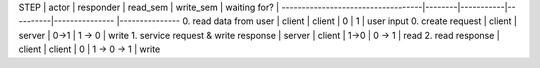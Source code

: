 
STEP                               | actor  | responder | read_sem | write_sem      | waiting for? | 
-----------------------------------|--------|-----------|----------|--------------- |---------------
0. read data from user                | client | client    |    0     |     1          | user input
0. create request                     | client | server    |  0->1    |  1 -> 0        | write
1. service request & write response   | server | client    |  1->0    |  0 -> 1        | read
2. read response                      | client | client    |    0     |  1 -> 0 -> 1   | write